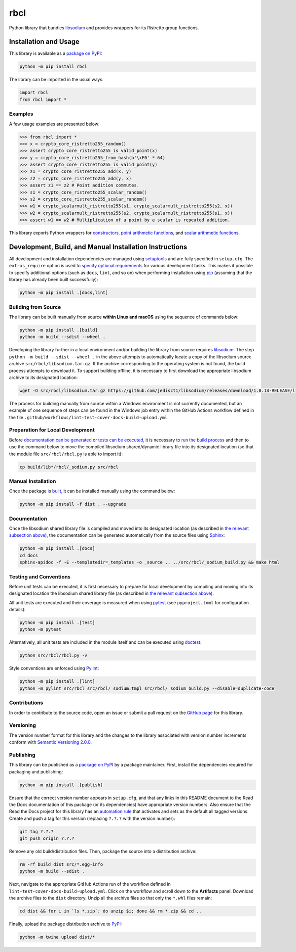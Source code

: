 ====
rbcl
====

Python library that bundles `libsodium <https://github.com/jedisct1/libsodium>`__ and provides wrappers for its Ristretto group functions.

|pypi| |readthedocs| |actions| |coveralls|

.. |pypi| image:: https://badge.fury.io/py/rbcl.svg
   :target: https://badge.fury.io/py/rbcl
   :alt: PyPI version and link.

.. |readthedocs| image:: https://readthedocs.org/projects/rbcl/badge/?version=latest
   :target: https://rbcl.readthedocs.io/en/latest/?badge=latest
   :alt: Read the Docs documentation status.

.. |actions| image:: https://github.com/nthparty/rbcl/workflows/lint-test-cover-docs-build-upload/badge.svg
   :target: https://github.com/nthparty/rbcl/actions
   :alt: GitHub Actions status.

.. |coveralls| image:: https://coveralls.io/repos/github/nthparty/rbcl/badge.svg?branch=main
   :target: https://coveralls.io/github/nthparty/rbcl?branch=main
   :alt: Coveralls test coverage summary.

Installation and Usage
----------------------
This library is available as a `package on PyPI <https://pypi.org/project/rbcl>`__:

.. code-block:: bash

    python -m pip install rbcl

The library can be imported in the usual ways:

.. code-block:: python

    import rbcl
    from rbcl import *

Examples
^^^^^^^^

A few usage examples are presented below:

.. code-block:: python

    >>> from rbcl import *
    >>> x = crypto_core_ristretto255_random()
    >>> assert crypto_core_ristretto255_is_valid_point(x)
    >>> y = crypto_core_ristretto255_from_hash(b'\xF0' * 64)
    >>> assert crypto_core_ristretto255_is_valid_point(y)
    >>> z1 = crypto_core_ristretto255_add(x, y)
    >>> z2 = crypto_core_ristretto255_add(y, x)
    >>> assert z1 == z2 # Point addition commutes.
    >>> s1 = crypto_core_ristretto255_scalar_random()
    >>> s2 = crypto_core_ristretto255_scalar_random()
    >>> w1 = crypto_scalarmult_ristretto255(s1, crypto_scalarmult_ristretto255(s2, x))
    >>> w2 = crypto_scalarmult_ristretto255(s2, crypto_scalarmult_ristretto255(s1, x))
    >>> assert w1 == w2 # Multiplication of a point by a scalar is repeated addition.

This library exports Python wrappers for `constructors <https://libsodium.gitbook.io/doc/advanced/point-arithmetic/ristretto#encoded-element-validation>`__, `point arithmetic functions <https://libsodium.gitbook.io/doc/advanced/point-arithmetic/ristretto#scalar-multiplication>`__, and `scalar arithmetic functions <https://libsodium.gitbook.io/doc/advanced/point-arithmetic/ristretto#scalar-arithmetic-over-l>`__.

Development, Build, and Manual Installation Instructions
--------------------------------------------------------
All development and installation dependencies are managed using `setuptools <https://pypi.org/project/setuptools>`__ and are fully specified in ``setup.cfg``. The ``extras_require`` option is used to `specify optional requirements <https://setuptools.pypa.io/en/latest/userguide/dependency_management.html#optional-dependencies>`__ for various development tasks. This makes it possible to specify additional options (such as ``docs``, ``lint``, and so on) when performing installation using `pip <https://pypi.org/project/pip>`__ (assuming that the library has already been built successfully):

.. code-block:: bash

    python -m pip install .[docs,lint]

Building from Source
^^^^^^^^^^^^^^^^^^^^
The library can be built manually from source **within Linux and macOS** using the sequence of commands below:

.. code-block:: bash

    python -m pip install .[build]
    python -m build --sdist --wheel .

Developing the library further in a local environment and/or building the library from source requires `libsodium <https://doc.libsodium.org>`__. The step ``python -m build --sdist --wheel .`` in the above attempts to automatically locate a copy of the libsodium source archive ``src/rbcl/libsodium.tar.gz``. If the archive corresponding to the operating system is not found, the build process attempts to download it. To support building offline, it is necessary to first download the appropriate libsodium archive to its designated location:

.. code-block:: bash

    wget -O src/rbcl/libsodium.tar.gz https://github.com/jedisct1/libsodium/releases/download/1.0.18-RELEASE/libsodium-1.0.18.tar.gz

The process for building manually from source within a Windows environment is not currently documented, but an example of one sequence of steps can be found in the Windows job entry within the GitHub Actions workflow defined in the file ``.github/workflows/lint-test-cover-docs-build-upload.yml``.

Preparation for Local Development
^^^^^^^^^^^^^^^^^^^^^^^^^^^^^^^^^
Before `documentation can be generated <#documentation>`_ or `tests can be executed <#testing-and-conventions>`_, it is necessary to `run the build process <#building-from-source>`_ and then to use the command below to move the compiled libsodium shared/dynamic library file into its designated location (so that the module file ``src/rbcl/rbcl.py`` is able to import it):

.. code-block:: bash

    cp build/lib*/rbcl/_sodium.py src/rbcl

Manual Installation
^^^^^^^^^^^^^^^^^^^
Once the package is `built <#building-from-source>`_, it can be installed manually using the command below:

.. code-block:: bash

    python -m pip install -f dist . --upgrade

Documentation
^^^^^^^^^^^^^
Once the libsodium shared library file is compiled and moved into its designated location (as described in `the relevant subsection above <#preparation-for-local-development>`_), the documentation can be generated automatically from the source files using `Sphinx <https://www.sphinx-doc.org>`__:

.. code-block:: bash

    python -m pip install .[docs]
    cd docs
    sphinx-apidoc -f -E --templatedir=_templates -o _source .. ../src/rbcl/_sodium_build.py && make html

Testing and Conventions
^^^^^^^^^^^^^^^^^^^^^^^
Before unit tests can be executed, it is first necessary to prepare for local development by compiling and moving into its designated location the libsodium shared library file (as described in `the relevant subsection above <#preparation-for-local-development>`__).

All unit tests are executed and their coverage is measured when using `pytest <https://docs.pytest.org>`__ (see ``pyproject.toml`` for configuration details):

.. code-block:: bash

    python -m pip install .[test]
    python -m pytest

Alternatively, all unit tests are included in the module itself and can be executed using `doctest <https://docs.python.org/3/library/doctest.html>`__:

.. code-block:: bash

    python src/rbcl/rbcl.py -v

Style conventions are enforced using `Pylint <https://pylint.readthedocs.io>`__:

.. code-block:: bash

    python -m pip install .[lint]
    python -m pylint src/rbcl src/rbcl/_sodium.tmpl src/rbcl/_sodium_build.py --disable=duplicate-code

Contributions
^^^^^^^^^^^^^
In order to contribute to the source code, open an issue or submit a pull request on the `GitHub page <https://github.com/nthparty/rbcl>`__ for this library.

Versioning
^^^^^^^^^^
The version number format for this library and the changes to the library associated with version number increments conform with `Semantic Versioning 2.0.0 <https://semver.org/#semantic-versioning-200>`__.

Publishing
^^^^^^^^^^
This library can be published as a `package on PyPI <https://pypi.org/project/rbcl>`__ by a package maintainer. First, install the dependencies required for packaging and publishing:

.. code-block:: bash

    python -m pip install .[publish]

Ensure that the correct version number appears in ``setup.cfg``, and that any links in this README document to the Read the Docs documentation of this package (or its dependencies) have appropriate version numbers. Also ensure that the Read the Docs project for this library has an `automation rule <https://docs.readthedocs.io/en/stable/automation-rules.html>`__ that activates and sets as the default all tagged versions. Create and push a tag for this version (replacing ``?.?.?`` with the version number):

.. code-block:: bash

    git tag ?.?.?
    git push origin ?.?.?

Remove any old build/distribution files. Then, package the source into a distribution archive:

.. code-block:: bash

    rm -rf build dist src/*.egg-info
    python -m build --sdist .

Next, navigate to the appropriate GitHub Actions run of the workflow defined in ``lint-test-cover-docs-build-upload.yml``. Click on the workflow and scroll down to the **Artifacts** panel. Download the archive files to the ``dist`` directory. Unzip all the archive files so that only the ``*.whl`` files remain:

.. code-block:: bash

    cd dist && for i in `ls *.zip`; do unzip $i; done && rm *.zip && cd ..

Finally, upload the package distribution archive to `PyPI <https://pypi.org>`__:

.. code-block:: bash

    python -m twine upload dist/*

